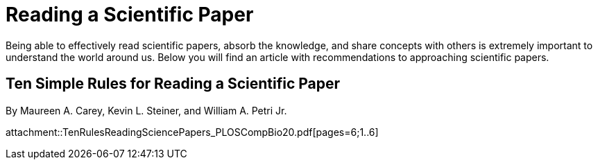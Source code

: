 = Reading a Scientific Paper

Being able to effectively read scientific papers, absorb the knowledge, 
and share concepts with others is extremely important to understand the world around us. 
Below you will find an article with recommendations to approaching scientific papers.  

== Ten Simple Rules for Reading a Scientific Paper 
By Maureen A. Carey, Kevin L. Steiner, and William A. Petri Jr. 

attachment::TenRulesReadingSciencePapers_PLOSCompBio20.pdf[pages=6;1..6]

